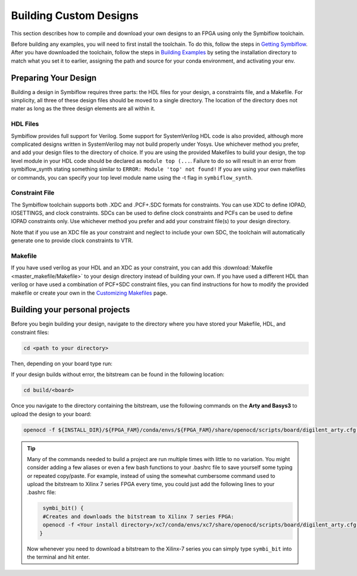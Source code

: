 Building Custom Designs
========================

This section describes how to compile and download your own designs to an FPGA using only 
the Symbiflow toolchain.

Before building any examples, you will need to first install the toolchain. To do this, follow the 
steps in `Getting Symbiflow <getting-symbiflow.html>`_. After you have downloaded the toolchain, 
follow the steps in `Building Examples <building-examples.html>`_ by seting the installation 
directory to match what you set it to earlier, assigning the path and source for 
your conda environment, and activating your env.

Preparing Your Design 
----------------------

Building a design in Symbiflow requires three parts: the HDL files for your design, a constraints
file, and a Makefile. For simplicity, all three of these design files should be moved to a single
directory. The location of the directory does not mater as long as the three design elements are all 
within it.

HDL Files
++++++++++

Symbiflow provides full support for Verilog. Some support for SystemVerilog HDL code is also 
provided, although more complicated designs written in SystemVerilog may not build properly under 
Yosys. Use whichever method you prefer, and add your design files to the directory of choice. 
If you are using the provided Makefiles to build your design, the top level module in your HDL 
code should be declared as ``module top (...``. Failure to do so will result in an error from 
symbiflow_synth stating something similar to ``ERROR: Module 'top' not found!`` If you are using 
your own makefiles or commands, you can specify your top level module name using the -t flag in 
``symbiflow_synth``. 

Constraint File
++++++++++++++++

The Symbiflow toolchain supports both .XDC and .PCF+.SDC formats for constraints. 
You can use XDC to define IOPAD, IOSETTINGS, and clock constraints. SDCs can be used to 
define clock constraints and PCFs can be used to define IOPAD constraints only. Use whichever 
method you prefer and add your constraint file(s) to your design directory.

Note that if you use an XDC file as your constraint and neglect to include your own SDC, the 
toolchain will automatically generate one to provide clock constraints to VTR.


Makefile
+++++++++

If you have used verilog as your HDL and an XDC as your constraint, you can add this 
:download:`Makefile <master_makefile/Makefile>` to your design directory instead of building your
own. If you have used a different HDL than verilog or have used a combination of PCF+SDC 
constraint files, you can find instructions for how to modify the provided makefile or create 
your own in the `Customizing Makefiles <customizing-makefiles.html>`_ page.  

Building your personal projects 
-------------------------------

Before you begin building your design, navigate to the directory where you have stored your 
Makefile, HDL, and constraint files:

.. code-block:: bash
   :name: your-directory

   cd <path to your directory>

Then, depending on your board type run: 

.. tabs::

   .. group-tab:: Arty_35T

      .. code-block:: bash
         :name: example-counter-a35t-group

         TARGET="arty_35" make -C .

   .. group-tab:: Arty_100T

      .. code-block:: bash
         :name: example-counter-a100t-group

         TARGET="arty_100" make -C .

   .. group-tab:: Nexus4

      .. code-block:: bash
         :name: example-counter-nexys4ddr-group

         TARGET="nexys4ddr" make -C .

   .. group-tab:: Basys3

      .. code-block:: bash
         :name: example-counter-basys3-group

         TARGET="basys3" make -C .

If your design builds without error, the bitstream can be found in the following location:

.. code-block:: bash

   cd build/<board>

Once you navigate to the directory containing the bitstream, use the following commands on the 
**Arty and Basys3** to upload the design to your board:

.. code-block:: bash

   openocd -f ${INSTALL_DIR}/${FPGA_FAM}/conda/envs/${FPGA_FAM}/share/openocd/scripts/board/digilent_arty.cfg -c "init; pld load 0 top.bit; exit"


.. tip::
    Many of the commands needed to build a project are run multiple times with little to no 
    variation. You might consider adding a few aliases or even a few bash functions to your 
    .bashrc file to save yourself some typing or repeated copy/paste. For example, instead of 
    using the somewhat cumbersome command used to upload the bitstream to Xilinx 7 series FPGA 
    every time, you could just add the following lines to your .bashrc file:
    
    .. code-block:: bash
       :name: bash-functions

        symbi_bit() { 
        #Creates and downloads the bitstream to Xilinx 7 series FPGA:
        openocd -f <Your install directory>/xc7/conda/envs/xc7/share/openocd/scripts/board/digilent_arty.cfg -c "init; pld load 0 top.bit; exit"
       }

    Now whenever you need to download a bitstream to the Xilinx-7 series you can simply type 
    ``symbi_bit`` into the terminal and hit enter.

